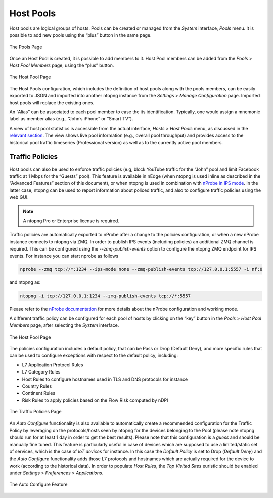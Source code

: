 Host Pools
##########

Host pools are logical groups of hosts. Pools can be created or managed from the *System* interface, 
*Pools* menu. It is possible to add new pools using the “plus” button in the same page.

.. figure:: ../img/web_gui_interfaces_edit_pools.png
  :align: center
  :alt: Edit Pools

  The Pools Page

Once an Host Pool is created, it is possible to add members to it. Host Pool members can be added 
from the *Pools* > *Host Pool Members* page, using the “plus” button.

.. figure:: ../img/web_gui_interfaces_edit_host_pool.png
  :align: center
  :alt: Edit Host Pool

  The Host Pool Page

The Host Pools configuration, which includes the definition of host pools along with
the pools members, can be easily exported to JSON and imported into another ntopng instance
from the *Settings* > *Manage Configuration* page. Imported host pools will replace the existing ones.

An “Alias” can be associated to each pool member to ease the its identification. Typically, one would
assign a mnemonic label as member alias (e.g., “John’s iPhone” or “Smart TV”).

A view of host pool statistics is accessible from the actual interface, *Hosts* > *Host Pools* menu,
as discussed in the `relevant section`_. The view shows live pool information (e.g., overall pool throughput)
and provides access to the historical pool traffic timeseries (Professional version) as well as to the 
currently active pool members.

.. _`relevant section`: hosts.html#host-pools

Traffic Policies
----------------

Host pools can also be used to enforce traffic policies (e.g, block YouTube traffic for the “John” pool and
limit Facebook traffic at 1 Mbps for the “Guests” pool). This feature is available in nEdge (when ntopng is
used inline as described in the “Advanced Features” section of this document), or when ntopng is used in 
combination with `nProbe in IPS mode <https://www.ntop.org/guides/nprobe/ips_mode.html>`_.
In the latter case, ntopng can be used to report information about policed traffic, and also to configure
traffic policies using the web GUI.

.. note::

   A ntopng Pro or Enterprise license is required.


Traffic policies are automatically exported to nProbe after a change to the policies configuration, or
when a new nProbe instance connects to ntopng via ZMQ. In order to publish IPS events (including policies)
an additional ZMQ channel is required. This can be configured using the *--zmq-publish-events* option to 
configure the ntopng ZMQ endpoint for IPS events. For instance you can start nprobe as follows

.. code:: bash
	  
   nprobe --zmq tcp://*:1234 --ips-mode none --zmq-publish-events tcp://127.0.0.1:5557 -i nf:0


and ntopng as:

.. code:: bash
	  
   ntopng -i tcp://127.0.0.1:1234 --zmq-publish-events tcp://*:5557

Please refer to the `nProbe documentation <https://www.ntop.org/guides/nprobe/ips_mode.html>`_ for more 
details about the nProbe configuration and working mode.

A different traffic policy can be configured for each pool of hosts by clicking on the “key” button in 
the *Pools* > *Host Pool Members* page, after selecting the *System* interface.

.. figure:: ../img/web_gui_interfaces_edit_host_pool_policy.png
  :align: center
  :alt: Edit Host Pool Policy

  The Host Pool Page

The policies configuration includes a default policy, that can be Pass or Drop (Default Deny), and
more specific rules that can be used to configure exceptions with respect to the default policy, including:

- L7 Application Protocol Rules
- L7 Category Rules
- Host Rules to configure hostnames used in TLS and DNS protocols for instance
- Country Rules
- Continent Rules
- Risk Rules to apply policies based on the Flow Risk computed by nDPI

.. figure:: ../img/web_gui_interfaces_edit_policies.png
  :align: center
  :alt: Edit Traffic Policies

  The Traffic Policies Page

An *Auto Configure* functionality is also available to automatically create a recommended configuration
for the Traffic Policy by leveraging on the protocols/hosts seen by ntopng for the devices belonging to the Pool
(please note ntopng should run for at least 1 day in order to get the best results). Please note that this
configuration is a *guess* and should be manually fine tuned. This feature is particularly useful in case of 
devices which are supposed to use a limited/static set of services, which is the case of *IoT devices* for 
instance. In this case the *Default Policy* is set to Drop (*Default Deny*) and the *Auto Configure* 
functionality adds those L7 protocols and hostnames which are actually required for the device to work 
(according to the historical data). In order to populate *Host Rules*, the *Top Visited Sites* euristic 
should be enabled under *Settings* > *Preferences* > *Applications*.

.. figure:: ../img/web_gui_interfaces_autoconfigure_policies.png
  :align: center
  :alt: Auto Configure Traffic Policies

  The Auto Configure Feature

